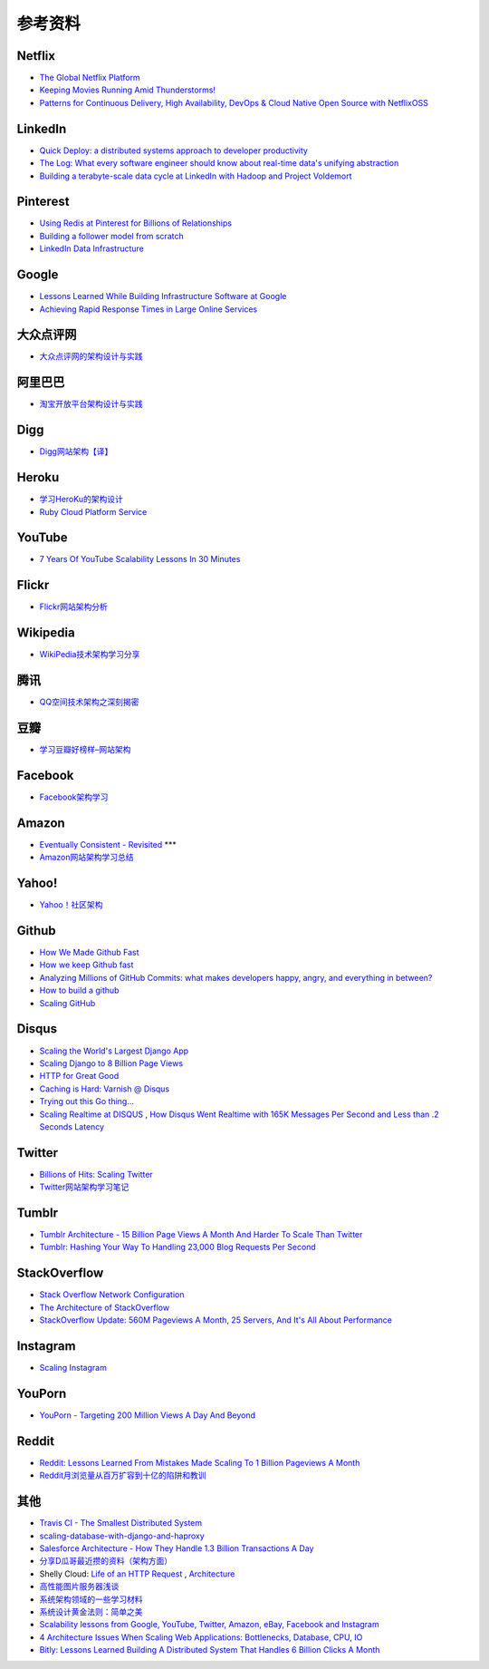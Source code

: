 参考资料
============

Netflix
-----------

- `The Global Netflix Platform <http://www.slideshare.net/adrianco/global-netflix-platform>`_
- `Keeping Movies Running Amid Thunderstorms! <http://www.slideshare.net/r39132/keeping-movies-running-amid-thunderstorms>`_
- `Patterns for Continuous Delivery, High Availability, DevOps & Cloud Native Open Source with NetflixOSS <http://www.slideshare.net/slideshow/embed_code/29053377?hostedIn=slideshare&referer=http%253A%252F%252Fwww.slideshare.net%252Fadrianco>`_

LinkedIn
--------------

- `Quick Deploy: a distributed systems approach to developer productivity <http://engineering.linkedin.com/developer-productivity/quick-deploy-distributed-systems-approach-developer-productivity>`_
- `The Log: What every software engineer should know about real-time data's unifying abstraction <http://engineering.linkedin.com/distributed-systems/log-what-every-software-engineer-should-know-about-real-time-datas-unifying>`_
- `Building a terabyte-scale data cycle at LinkedIn with Hadoop and Project Voldemort <http://data.linkedin.com/blog/2009/06/building-a-terabyte-scale-data-cycle-at-linkedin-with-hadoop-and-project-voldemort>`_

Pinterest
------------

- `Using Redis at Pinterest for Billions of Relationships <http://blog.gopivotal.com/case-studies-2/using-redis-at-pinterest-for-billions-of-relationships>`_
- `Building a follower model from scratch <http://engineering.pinterest.com/post/55272557617/building-a-follower-model-from-scratch>`_
- `LinkedIn Data Infrastructure <http://www.slideshare.net/r39132/linkedin-data-infrastructure-slides-version-2-13394853>`_

Google
-----------

- `Lessons Learned While Building Infrastructure Software at Google <https://conf-slac.stanford.edu/xldb-2013/sites/conf-slac.stanford.edu.xldb-2013/files/JDean.pdf>`_
- `Achieving Rapid Response Times in Large Online Services <http://research.google.com/people/jeff/latency.html>`_

大众点评网
--------------

- `大众点评网的架构设计与实践 <http://ww3.sinaimg.cn/large/5376ee0bjw1e8au4ndgx7j20hs4g07wh.jpg>`_


阿里巴巴
-----------

- `淘宝开放平台架构设计与实践 <http://www.slideshare.net/XMourinho/ss-1973230>`_

Digg
--------

- `Digg网站架构【译】 <http://www.itivy.com/ivy/archive/2011/8/27/the-architecture-of-digg.html>`_


Heroku
---------

- `学习HeroKu的架构设计 <http://dbanotes.net/arch/heroku_architecture.html>`_
- `Ruby Cloud Platform Service <http://www.slideshare.net/yinhm/heroku-4428760>`_


YouTube
------------

- `7 Years Of YouTube Scalability Lessons In 30 Minutes <http://highscalability.com/blog/2012/3/26/7-years-of-youtube-scalability-lessons-in-30-minutes.html>`_


Flickr
-----------

- `Flickr网站架构分析 <http://www.itivy.com/ivy/archive/2011/3/7/634351294385186067.html>`_


Wikipedia
-------------

- `WikiPedia技术架构学习分享 <http://dbanotes.net/opensource/wikipedia_arch.html>`_


腾讯
----------

- `QQ空间技术架构之深刻揭密 <http://www.infoq.com/cn/articles/qzone-architecture>`_


豆瓣
--------

- `学习豆瓣好榜样–网站架构 <http://dbanotes.net/arch/douban_arch.html>`_


Facebook
-------------

- `Facebook架构学习 <http://dbanotes.net/arch/facebook_arch_note.html>`_


Amazon
----------

- `Eventually Consistent - Revisited <http://www.allthingsdistributed.com/2008/12/eventually_consistent.html>`_ ***
- `Amazon网站架构学习总结 <http://www.itivy.com/ivy/archive/2011/8/16/the-architecture-of-amazon.html>`_


Yahoo!
--------------

- `Yahoo！社区架构 <http://dbanotes.net/arch/yahoo_arch.html>`_


Github
----------

- `How We Made Github Fast <https://github.com/blog/530-how-we-made-github-fast>`_
- `How we keep Github fast <https://github.com/blog/1252-how-we-keep-github-fast>`_
- `Analyzing Millions of GitHub Commits: what makes developers happy, angry, and everything in between? <http://www.igvita.com/slides/2012/bigquery-github-strata.pdf>`_
- `How to build a github <https://speakerdeck.com/holman/how-to-build-a-github>`_
- `Scaling GitHub <https://speakerdeck.com/holman/scaling-github>`_


Disqus
---------

- `Scaling the World's Largest Django App <http://www.slideshare.net/zeeg/djangocon-2010-scaling-disqus>`_
- `Scaling Django to 8 Billion Page Views <http://blog.disqus.com/post/62187806135/scaling-django-to-8-billion-page-views>`_
- `HTTP for Great Good <https://speakerdeck.com/mattrobenolt/http-for-great-good>`_
- `Caching is Hard: Varnish @ Disqus <https://speakerdeck.com/mattrobenolt/caching-is-hard-varnish-at-disqus>`_
- `Trying out this Go thing… <http://blog.disqus.com/post/51155103801/trying-out-this-go-thing>`_
- `Scaling Realtime at DISQUS <https://speakerdeck.com/pyconslides/scaling-realtime-at-disqus-by-adam-hitchcock>`_ , `How Disqus Went Realtime with 165K Messages Per Second and Less than .2 Seconds Latency <http://highscalability.com/blog/2014/4/28/how-disqus-went-realtime-with-165k-messages-per-second-and-l.html>`_

Twitter
---------

- `Billions of Hits: Scaling Twitter <http://www.slideshare.net/netik/billions-of-hits-scaling-twitter>`_
- `Twitter网站架构学习笔记 <http://www.itivy.com/ivy/archive/2011/8/14/the-architecture-of-twitter.html>`_


Tumblr
---------

- `Tumblr Architecture - 15 Billion Page Views A Month And Harder To Scale Than Twitter <http://highscalability.com/blog/2012/2/13/tumblr-architecture-15-billion-page-views-a-month-and-harder.html>`_
- `Tumblr: Hashing Your Way To Handling 23,000 Blog Requests Per Second <http://highscalability.com/blog/2014/8/4/tumblr-hashing-your-way-to-handling-23000-blog-requests-per.html>`_

StackOverflow
----------------

- `Stack Overflow Network Configuration <http://blog.stackoverflow.com/2010/01/stack-overflow-network-configuration/>`_
- `The Architecture of StackOverflow <https://speakerdeck.com/sklivvz/the-architecture-of-stackoverflow-developer-conference-2013>`_
- `StackOverflow Update: 560M Pageviews A Month, 25 Servers, And It's All About Performance <http://highscalability.com/blog/2014/7/21/stackoverflow-update-560m-pageviews-a-month-25-servers-and-i.html>`_

Instagram
--------------

- `Scaling Instagram <http://www.slideshare.net/iammutex/scaling-instagram>`_


YouPorn
-------------

- `YouPorn - Targeting 200 Million Views A Day And Beyond <http://highscalability.com/blog/2012/4/2/youporn-targeting-200-million-views-a-day-and-beyond.html>`_


Reddit
-------------

- `Reddit: Lessons Learned From Mistakes Made Scaling To 1 Billion Pageviews A Month <http://highscalability.com/blog/2013/8/26/reddit-lessons-learned-from-mistakes-made-scaling-to-1-billi.html>`_
- `Reddit月浏览量从百万扩容到十亿的陷阱和教训 <http://blog.jobbole.com/47630/>`_

其他
--------

- `Travis CI - The Smallest Distributed System <http://www.paperplanes.de/2013/10/18/the-smallest-distributed-system.html>`_
- `scaling-database-with-django-and-haproxy <http://engineering.hackerearth.com/2013/10/07/scaling-database-with-django-and-haproxy/>`_
- `Salesforce Architecture - How They Handle 1.3 Billion Transactions A Day <http://highscalability.com/blog/2013/9/23/salesforce-architecture-how-they-handle-13-billion-transacti.html>`_
- `分享D瓜哥最近攒的资料（架构方面） <http://www.diguage.com/archives/41.html>`_
- Shelly Cloud: `Life of an HTTP Request <https://shellycloud.com/blog/2013/09/life-of-an-http-request>`_ , `Architecture <https://shellycloud.com/documentation/architecture>`_
- `高性能图片服务器浅谈 <http://zimg.buaa.us/arch_design.html>`_
- `系统架构领域的一些学习材料 <http://www.valleytalk.org/2014/03/18/%E6%9E%97%E4%BB%95%E9%BC%8E-%E3%80%82-%E3%80%8A%E7%B3%BB%E7%BB%9F%E6%9E%B6%E6%9E%84%E9%A2%86%E5%9F%9F%E7%9A%84%E4%B8%80%E4%BA%9B%E5%AD%A6%E4%B9%A0%E6%9D%90%E6%96%99%E3%80%8B/>`_
- `系统设计黄金法则：简单之美 <http://blog.sciencenet.cn/blog-414166-562616.html>`_
- `Scalability lessons from Google, YouTube, Twitter, Amazon, eBay, Facebook and Instagram <http://www.dodgycoder.net/2012/04/scalability-lessons-from-google-youtube.html>`_
- `4 Architecture Issues When Scaling Web Applications: Bottlenecks, Database, CPU, IO <http://highscalability.com/blog/2014/5/12/4-architecture-issues-when-scaling-web-applications-bottlene.html>`_
- `Bitly: Lessons Learned Building A Distributed System That Handles 6 Billion Clicks A Month <http://highscalability.com/blog/2014/7/14/bitly-lessons-learned-building-a-distributed-system-that-han.html>`_
